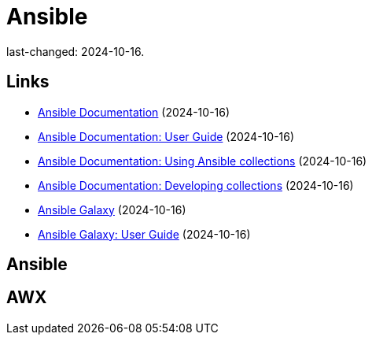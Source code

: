 = Ansible

last-changed: 2024-10-16.

== Links

* https://docs.ansible.com/ansible/latest/index.html[Ansible Documentation] (2024-10-16)
* https://docs.ansible.com/ansible/latest/user_guide/index.html[Ansible Documentation: User Guide] (2024-10-16)
* https://docs.ansible.com/ansible/latest/collections_guide/index.html[Ansible Documentation: Using Ansible collections] (2024-10-16)
* https://docs.ansible.com/ansible/latest/dev_guide/developing_collections.html[Ansible Documentation: Developing collections] (2024-10-16)
* https://galaxy.ansible.com[Ansible Galaxy] (2024-10-16)
* https://docs.ansible.com/ansible/latest/galaxy/user_guide.html[Ansible Galaxy: User Guide] (2024-10-16)

== Ansible

== AWX
